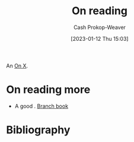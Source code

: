 :PROPERTIES:
:ID:       efeca916-a568-4bfa-bede-d458b8cd6746
:LAST_MODIFIED: [2024-01-25 Thu 07:46]
:END:
#+title: On reading
#+hugo_custom_front_matter: :slug "efeca916-a568-4bfa-bede-d458b8cd6746"
#+author: Cash Prokop-Weaver
#+date: [2023-01-12 Thu 15:03]
#+filetags: :hastodo:concept:

An [[id:2a6113b3-86e9-4e70-8b81-174c26bfeb01][On X]].

* On reading more

- A good  . [[id:065a0303-c2d3-40a0-a8fb-793f19f02526][Branch book]]

* TODO [#2] Flashcards :noexport:
* Bibliography
#+print_bibliography:
